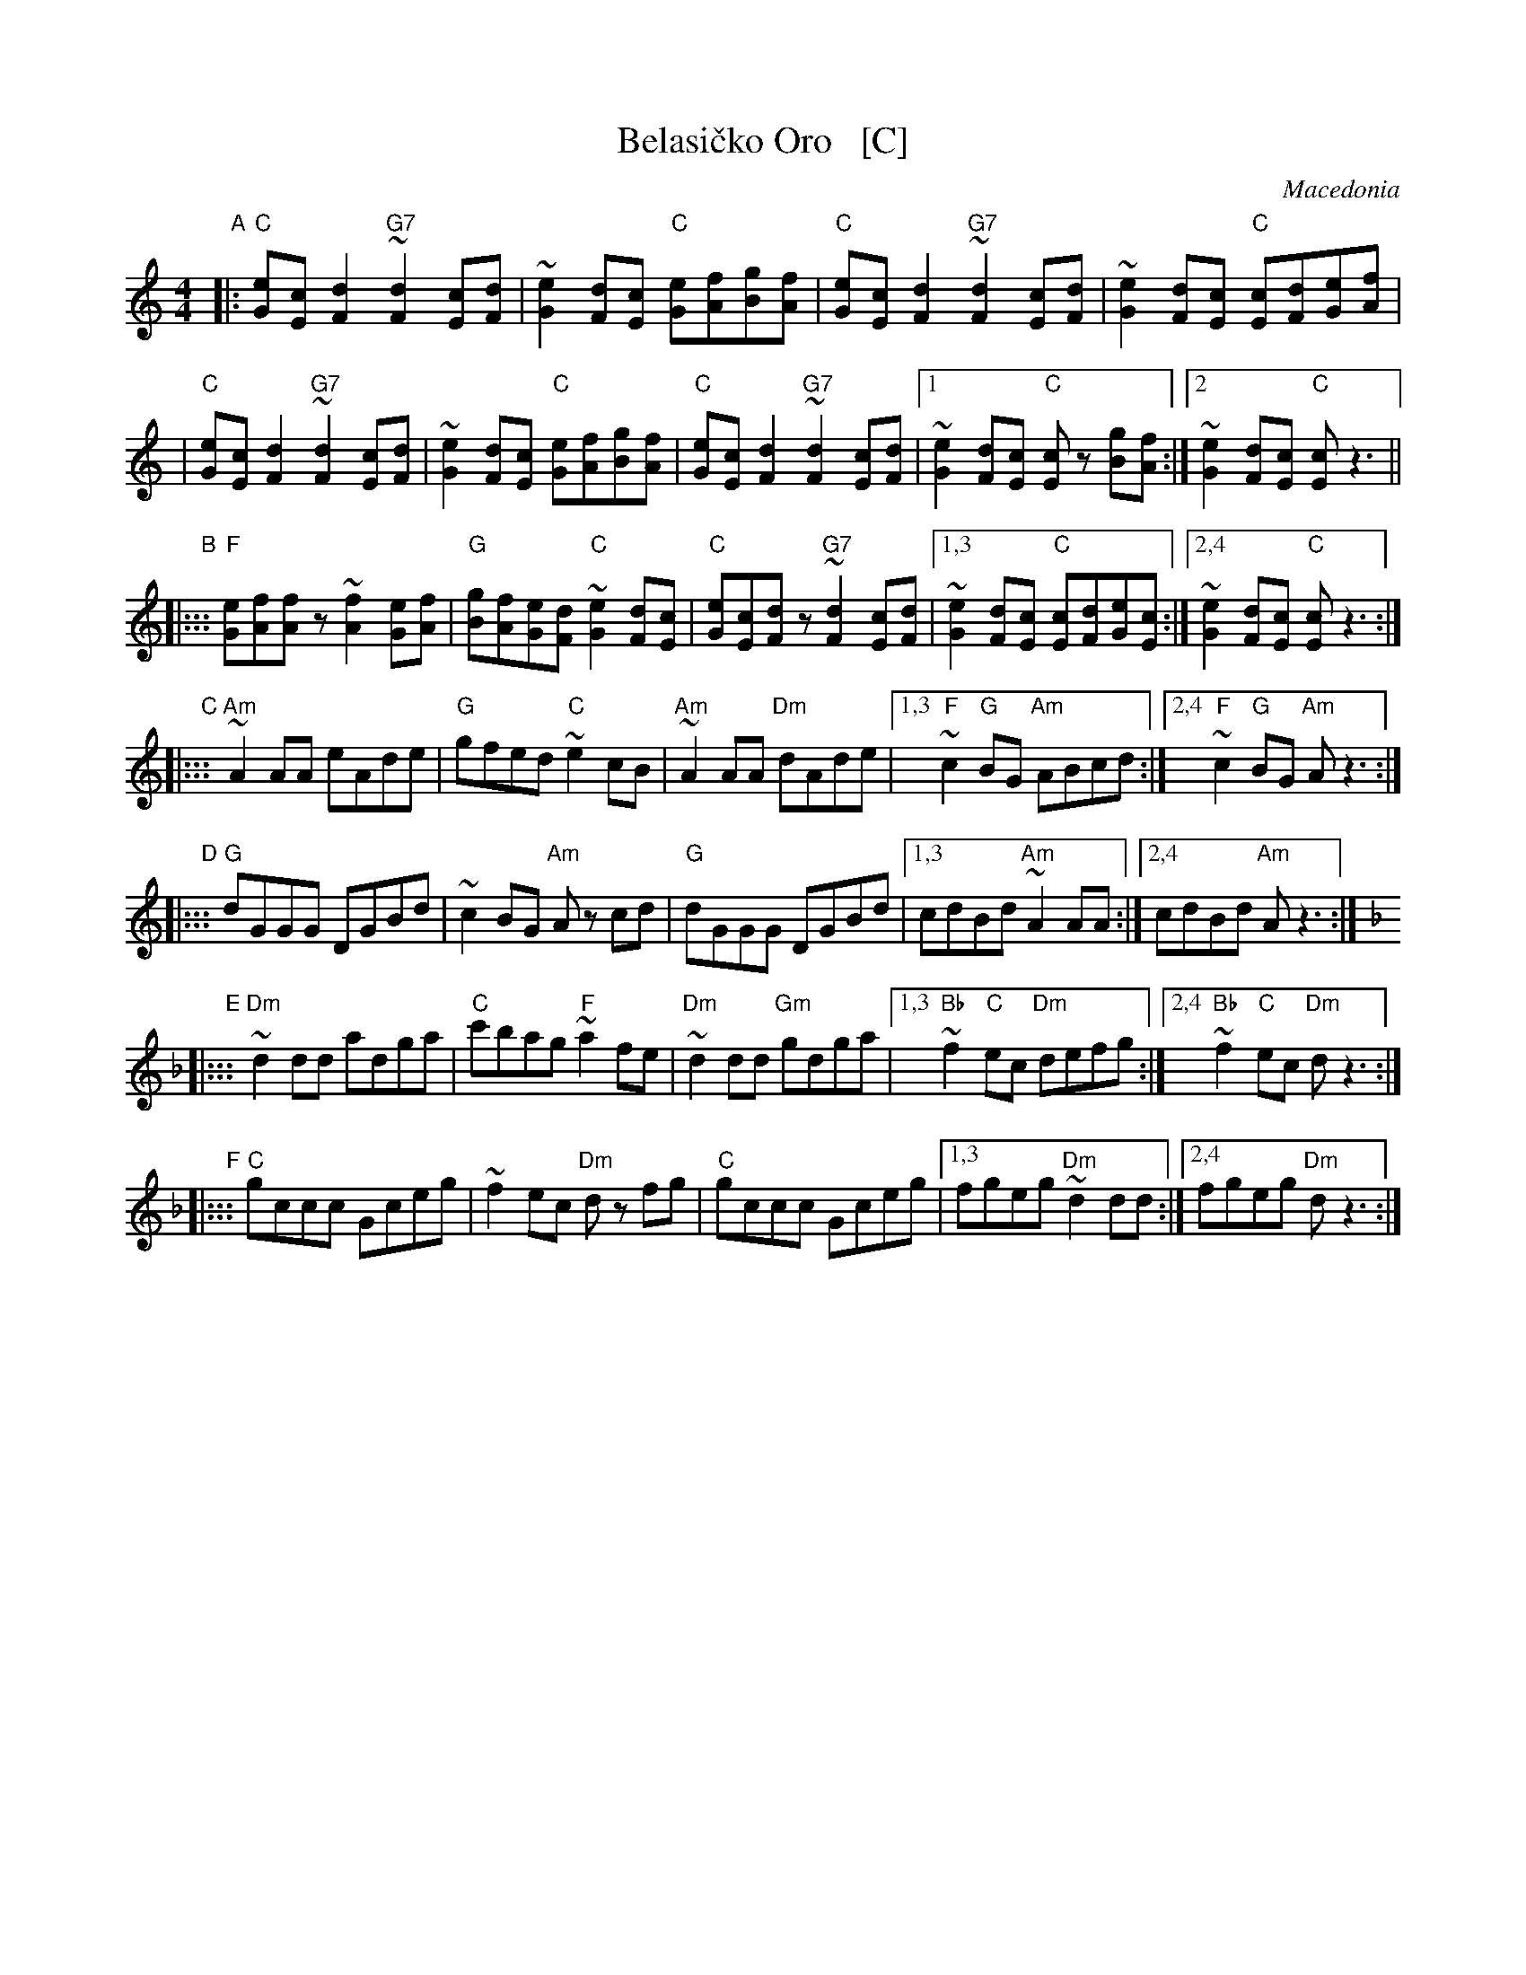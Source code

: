 X: 1
T: Belasi\vcko Oro   [C]
O: Macedonia
N: Play entire tune twice for three times through the dance.
Z: John Chambers <jc@trillian.mit.edu> http://trillian.mit.edu/~jc/music/Intl/
M: 4/4
L: 1/8
K: C
"A"|:\
"C"[eG][cE][d2F2] "G7"~[d2F2][cE][dF] | ~[e2G2][dF][cE] "C"[eG][fA][gB][fA] |\
"C"[eG][cE][d2F2] "G7"~[d2F2][cE][dF] | ~[e2G2][dF][cE] "C"[cE][dF][eG][fA] |
|\
"C"[eG][cE][d2F2] "G7"~[d2F2][cE][dF] | ~[e2G2][dF][cE] "C"[eG][fA][gB][fA] |\
"C"[eG][cE][d2F2] "G7"~[d2F2][cE][dF] |\
	[1~[e2G2][dF][cE] "C"[cE]z [gB][fA] :|\
	[2 ~[e2G2][dF][cE] "C"[cE]z3 ||
"B"|:::\
"F"[eG][fA][fA]z ~[f2A2][eG][fA] |\
"G"[gB][fA][eG][dF] "C"~[e2G2][dF][cE] |\
"C"[eG][cE][dF]z "G7"~[d2F2][cE][dF] |\
	[1,3 ~[e2G2][dF][cE] "C"[cE][dF][eG][cE] :|\
	[2,4 ~[e2G2][dF][cE] "C"[cE]z3 :|
"C"|:::\
"Am"~A2AA eAde | "G"gfed "C"~e2cB | "Am"~A2AA "Dm"dAde |\
[1,3 "F"~c2"G"BG "Am"ABcd :|[2,4 "F"~c2"G"BG "Am"Az3 :|
"D"|:::\
"G"dGGG DGBd | ~c2BG "Am"Az cd | "G"dGGG DGBd |\
[1,3 cdBd "Am"~A2AA :|[2,4 cdBd "Am"Az3 :|
K: Dm
"E"|:::\
"Dm"~d2dd adga | "C"c'bag "F"~a2fe | "Dm"~d2dd "Gm"gdga |\
	[1,3 "Bb"~f2"C"ec "Dm"defg :|[2,4 "Bb"~f2"C"ec "Dm"dz3 :|
"F"|:::\
"C"gccc Gceg | ~f2ec "Dm"dz fg | "C"gccc Gceg |\
	[1,3 fgeg "Dm"~d2dd :|[2,4 fgeg "Dm"dz3 :|
